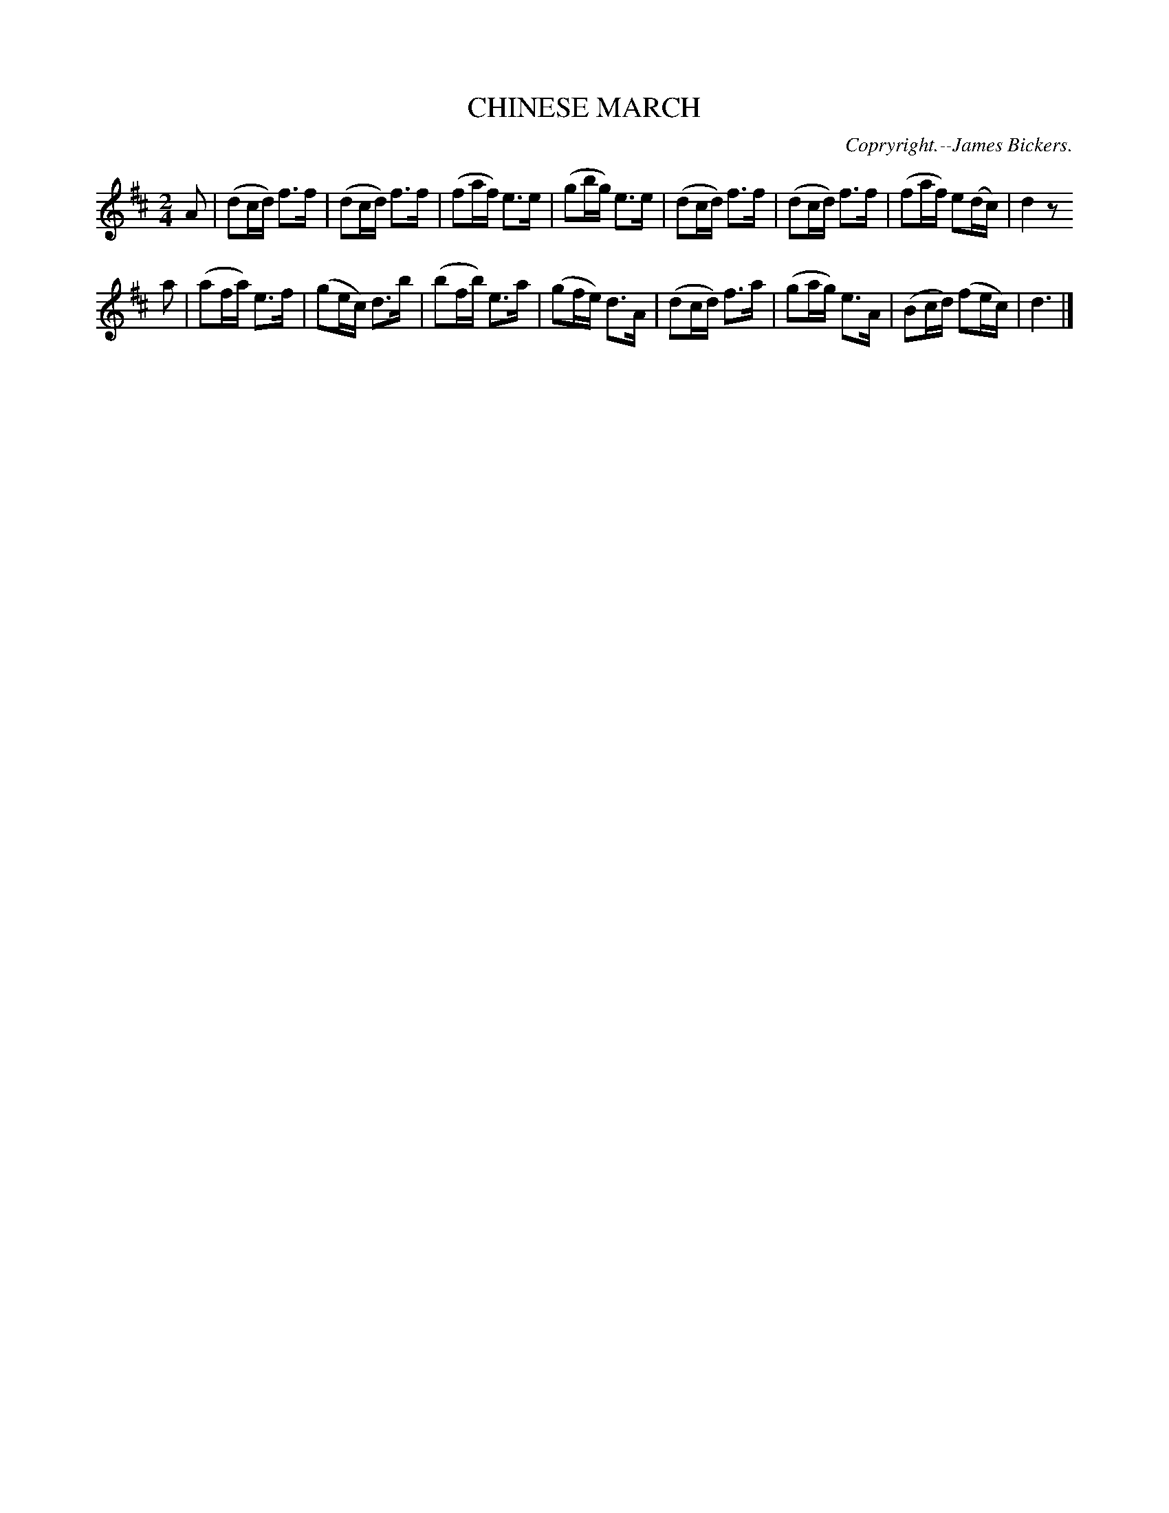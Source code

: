 X: 20401
T: CHINESE MARCH
C: Copryright.--James Bickers.
%R: march
B: W. Hamilton "Universal Tune-Book" Vol. 2 Glasgow 1846 p.40 #1
S: http://s3-eu-west-1.amazonaws.com/itma.dl.printmaterial/book_pdfs/hamiltonvol2web.pdf
Z: 2016 John Chambers <jc:trillian.mit.edu>
M: 2/4
L: 1/16
K: D
% - - - - - - - - - - - - - - - - - - - - - - - - -
A2 |\
(d2cd) f3f | (d2cd) f3f | (f2af) e3e | (g2bg) e3e |\
(d2cd) f3f | (d2cd) f3f | (f2af) e2(dc) | d4 z2
a2 |\
(a2fa) e3f | (g2ec) d3b | (b2fb) e3a |(g2fe) d3A |\
(d2cd) f3a | (g2ag) e3A |(B2cd) (f2ec) | d6 |]
% - - - - - - - - - - - - - - - - - - - - - - - - -

